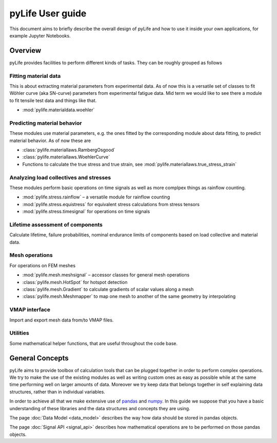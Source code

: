 #################
pyLife User guide
#################

This document aims to briefly describe the overall design of pyLife and how to
use it inside your own applications, for example Jupyter Notebooks.


Overview
========

pyLife provides facilities to perform different kinds of tasks.  They can be
roughly grouped as follows


Fitting material data
---------------------

This is about extracting material parameters from experimental data.  As of now
this is a versatile set of classes to fit Wöhler curve (aka SN-curve)
parameters from experimental fatigue data.  Mid term we would like to see there
a module to fit tensile test data and things like that.

* :mod:`pylife.materialdata.woehler`


Predicting material behavior
----------------------------

These modules use material parameters, e.g. the ones fitted by the
corresponding module about data fitting, to predict material behavior.  As of
now these are

* :class:`pylife.materiallaws.RambergOsgood`
* :class:`pylife.materiallaws.WoehlerCurve`
* Functions to calculate the true stress and true strain, see
  :mod:`pylife.materiallaws.true_stress_strain`


Analyzing load collectives and stresses
---------------------------------------

These modules perform basic operations on time signals as well as more complpex
things as rainflow counting.

* :mod:`pylife.stress.rainflow` – a versatile module for rainflow counting
* :mod:`pylife.stress.equistress` for equivalent stress calculations from
  stress tensors
* :mod:`pylife.stress.timesignal` for operations on time signals



Lifetime assessment of components
---------------------------------

Calculate lifetime, failure probabilities, nominal endurance limits of
components based on load collective and material data.


Mesh operations
---------------

For operations on FEM meshes

* :mod:`pylife.mesh.meshsignal` – accessor classes for general mesh operations
* :class:`pylife.mesh.HotSpot` for hotspot detection
* :class:`pylife.mesh.Gradient` to calculate gradients of scalar values along a mesh
* :class:`pylife.mesh.Meshmapper` to map one mesh to another of the same geometry by
  interpolating


VMAP interface
--------------

Import and export mesh data from/to VMAP files.


Utilities
---------

Some mathematical helper functions, that are useful throughout the code base.



General Concepts
================

pyLife aims to provide toolbox of calculation tools that can be plugged
together in order to perform complex operations.  We try to make the use of the
existing modules as well as writing custom ones as easy as possible while at
the same time performing well on larger amounts of data.  Moreover we try keep
data that belongs together in self explaining data structures, rather than in
individual variables.

In order to achieve all that we make extensive use of `pandas
<https://pandas.pydata.org/>`_ and `numpy <https://numpy.org/>`_. In this guide
we suppose that you have a basic understanding of these libraries and the data
structures and concepts they are using.

The page :doc:`Data Model <data_model>` describes the way how data should be stored in
pandas objects.

The page :doc:`Signal API <signal_api>` describes how mathematical operations are to be
performed on those pandas objects.
